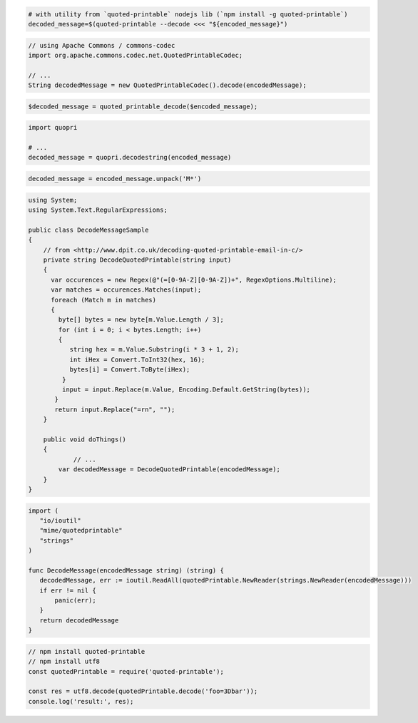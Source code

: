 
.. code-block:: bash

 # with utility from `quoted-printable` nodejs lib (`npm install -g quoted-printable`)
 decoded_message=$(quoted-printable --decode <<< "${encoded_message}")

.. code-block:: java

 // using Apache Commons / commons-codec
 import org.apache.commons.codec.net.QuotedPrintableCodec;

 // ...
 String decodedMessage = new QuotedPrintableCodec().decode(encodedMessage);

.. code-block:: php

 $decoded_message = quoted_printable_decode($encoded_message);

.. code-block:: py

 import quopri

 # ...
 decoded_message = quopri.decodestring(encoded_message)

.. code-block:: rb

 decoded_message = encoded_message.unpack('M*')

.. code-block:: csharp

 using System;
 using System.Text.RegularExpressions;

 public class DecodeMessageSample
 {
     // from <http://www.dpit.co.uk/decoding-quoted-printable-email-in-c/>
     private string DecodeQuotedPrintable(string input)
     {
       var occurences = new Regex(@"(=[0-9A-Z][0-9A-Z])+", RegexOptions.Multiline);
       var matches = occurences.Matches(input);
       foreach (Match m in matches)
       {
         byte[] bytes = new byte[m.Value.Length / 3];
         for (int i = 0; i < bytes.Length; i++)
         {
            string hex = m.Value.Substring(i * 3 + 1, 2);
            int iHex = Convert.ToInt32(hex, 16);
            bytes[i] = Convert.ToByte(iHex);
          }
          input = input.Replace(m.Value, Encoding.Default.GetString(bytes));
        }
        return input.Replace("=rn", "");
     }

     public void doThings()
     {
             // ...
         var decodedMessage = DecodeQuotedPrintable(encodedMessage);
     }
 }

.. code-block:: go

 import (
    "io/ioutil"
    "mime/quotedprintable"
    "strings"
 )

 func DecodeMessage(encodedMessage string) (string) {
    decodedMessage, err := ioutil.ReadAll(quotedPrintable.NewReader(strings.NewReader(encodedMessage)))
    if err != nil {
        panic(err);
    }
    return decodedMessage
 }

.. code-block:: js

  // npm install quoted-printable
  // npm install utf8
  const quotedPrintable = require('quoted-printable');

  const res = utf8.decode(quotedPrintable.decode('foo=3Dbar'));
  console.log('result:', res);
